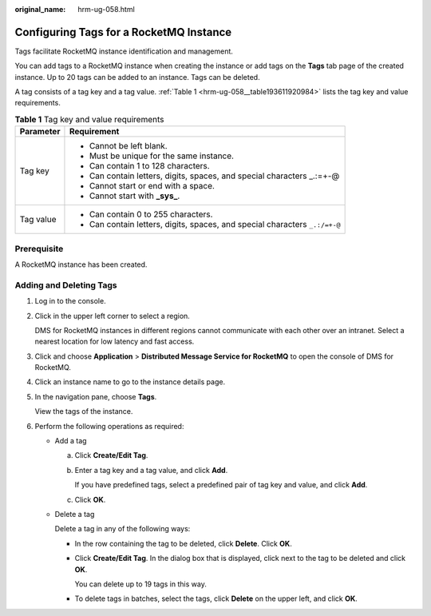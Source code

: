 :original_name: hrm-ug-058.html

.. _hrm-ug-058:

Configuring Tags for a RocketMQ Instance
========================================

Tags facilitate RocketMQ instance identification and management.

You can add tags to a RocketMQ instance when creating the instance or add tags on the **Tags** tab page of the created instance. Up to 20 tags can be added to an instance. Tags can be deleted.

A tag consists of a tag key and a tag value. :ref:`Table 1 <hrm-ug-058__table193611920984>` lists the tag key and value requirements.

.. _hrm-ug-058__table193611920984:

.. table:: **Table 1** Tag key and value requirements

   +-----------------------------------+-----------------------------------------------------------------------------+
   | Parameter                         | Requirement                                                                 |
   +===================================+=============================================================================+
   | Tag key                           | -  Cannot be left blank.                                                    |
   |                                   | -  Must be unique for the same instance.                                    |
   |                                   | -  Can contain 1 to 128 characters.                                         |
   |                                   | -  Can contain letters, digits, spaces, and special characters \_.:=+-@     |
   |                                   | -  Cannot start or end with a space.                                        |
   |                                   | -  Cannot start with **\_sys\_**.                                           |
   +-----------------------------------+-----------------------------------------------------------------------------+
   | Tag value                         | -  Can contain 0 to 255 characters.                                         |
   |                                   | -  Can contain letters, digits, spaces, and special characters ``_.:/=+-@`` |
   +-----------------------------------+-----------------------------------------------------------------------------+

Prerequisite
------------

A RocketMQ instance has been created.

Adding and Deleting Tags
------------------------

#. Log in to the console.

#. Click |image1| in the upper left corner to select a region.

   DMS for RocketMQ instances in different regions cannot communicate with each other over an intranet. Select a nearest location for low latency and fast access.

#. Click |image2| and choose **Application** > **Distributed Message Service for RocketMQ** to open the console of DMS for RocketMQ.

#. Click an instance name to go to the instance details page.

#. In the navigation pane, choose **Tags**.

   View the tags of the instance.

#. Perform the following operations as required:

   -  Add a tag

      a. Click **Create/Edit Tag**.

      b. Enter a tag key and a tag value, and click **Add**.

         If you have predefined tags, select a predefined pair of tag key and value, and click **Add**.

      c. Click **OK**.

   -  Delete a tag

      Delete a tag in any of the following ways:

      -  In the row containing the tag to be deleted, click **Delete**. Click **OK**.

      -  Click **Create/Edit Tag**. In the dialog box that is displayed, click |image3| next to the tag to be deleted and click **OK**.

         You can delete up to 19 tags in this way.

      -  To delete tags in batches, select the tags, click **Delete** on the upper left, and click **OK**.

.. |image1| image:: /_static/images/en-us_image_0143929918.png
.. |image2| image:: /_static/images/en-us_image_0000001143589128.png
.. |image3| image:: /_static/images/en-us_image_0000002313114012.png
